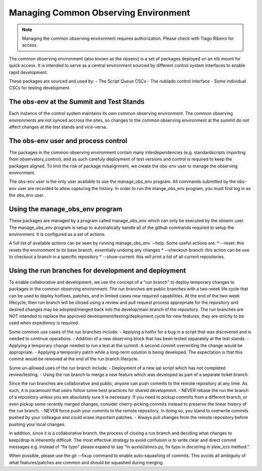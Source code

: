 .. |author| replace:: *Erik Dennihy*
.. |contributors| replace:: *none*

.. _Managing-Common-Observing-Environment:

#####################################
Managing Common Observing Environment
#####################################

.. note::

    Managing the common observing environment requires authorization. 
    Please check with Tiago Ribeiro for access.

The common observing environment (also known as the obsenv) is a set of packages deployed on an nfs mount for quick access.
It is intended to serve as a central environment sourced by different control system interfaces to enable rapid development.  



These packages are sourced and used by:
- The Script Queue CSCs
- The nublado control interface
- Some individual CSCs for testing development. 

.. _obs-env_user:

The obs-env at the Summit and Test Stands
=========================================

Each instance of the control system maintains its own common observing environment. 
The common observing environments are not synced accross the sites, so changes to the common observing environment at the summit do not affect changes at the test stands and vice-versa.

The obs-env user and process control
====================================

The packages in the common observing environment contain many interdependencies (e.g. standardscripts importing from observatory_control), 
and as such carefuly deployment of test versions and control is required to keep the packages aligned. 
To limit the risk of package misalignment, we create the obs-env user to manage the observing environment.  

The obs-env user is the only user available to use the manage_obs_env program.
All commands submitted by the obs-env user are recorded to allow capturing the history. 
In order to run the mange_obs_env program, you must first log in as the obs_env user. 

.. _manage_obs_env-program:

Using the manage_obs_env program
================================

These packages are managed by a program called manage_obs_env which can only be executed by the obsenv user. 
The manage_obs_env program is setup to automatically handle all of the github commands required to setup the environment. 
It is configured as a set of actions. 

A full list of available actions can be seen by running manage_obs_env --help.
Some useful actions are:
* --reset: this resets the environment to its base branch, essentially undoing any changes
* --checkout-branch: this action can be use to checkout a branch in a specific repository
* --show-current: this will print a list of all current repositories. 

Using the run branches for development and deployment
=====================================================

To enable collaborative and development, we use the concept of a "run branch" to deploy temporary changes to packages in the common observing environment.
The run branches are public branches with a two-week life cycle that can be used to deploy hotfixes, patches, and in limited cases new required capabilities. 
At the end of the two-week lifecycle, then run branch will be closed using a review and pull request process appropriate for the repository and desired changes may be adopted/merged back into the develop/main branch of the repository. 
The run branches are NOT intended to replace the approved development/testing/deployment cycle for new features, they are strictly to be used when expediency is required. 

Some common use cases of the run branches include:
- Applying a hotfix for a bug in a script that was discovered and is needed to continue operations. 
- Addition of a new observing block that has been tested separately at the test stands. 
- Applying a temporary change needed to run a test at the summit. A second commit overwriting the change would be appropriate.
- Applying a temporary patch while a long-term solution is being developed. The expectation is that this commit would be removed at the end of the run branch lifecycle.  

Some un-allowed uses of the run branch include:
- Deployment of a new sal script which has not completed review/testing.
- Using the run branch to merge a new feature which was developed as part of a separate ticket branch. 

Since the run branches are collaborative and public, anyone can push commits to the remote repository at any time. 
As such, it is paramount that users follow some best practices for shared development. 
- NEVER rebase the run the branch of a repository unless you are absolutely sure it is necessary. 
If you need to pickup commits from a different branch, or even pickup some recently merged changes, consider cherry-picking commits instead to preserve the linear history of the run branch. 
- NEVER force push your commits to the remote repository. 
In doing so, you stand to overwrite commits pushed by your colleague and could erase important patches. 
- Always pull changes from the remote repository before pushing your local changes. 

In addition, since it is a collaborative branch, the process of closing a run branch and deciding what changes to keep/drop is inherently difficult. 
The most effective strategy to avoid confusion is to write clear and direct commit messages e.g. instead of "fix typo" please expand to say "In auxtel/atmcs.py, fix typo in docstring in slew_icrs method.". 

When possible, please use the git --fixup command to enable auto-squashing of commits. 
This avoids all ambiguity of what features/patches are common and should be squashed during merging. 
